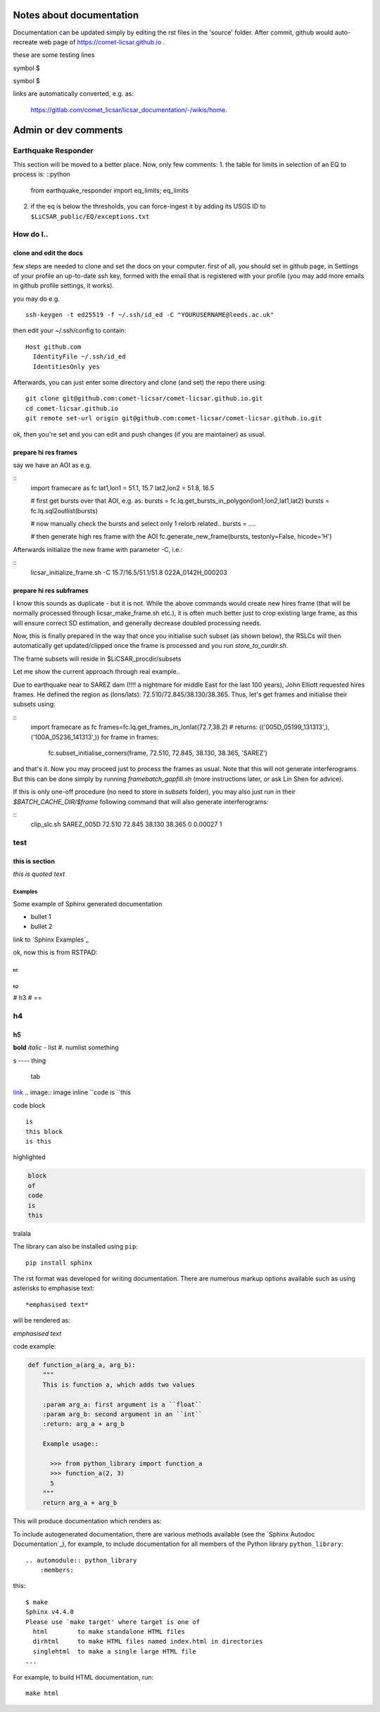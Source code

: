 .. .. include:: links.rst

Notes about documentation
=============

Documentation can be updated simply by editing the rst files in the 'source' folder. After commit, github would auto-recreate web page of https://comet-licsar.github.io .

these are some testing lines

symbol $

symbol \$


links are automatically converted, e.g. as:

  https://gitlab.com/comet_licsar/licsar_documentation/-/wikis/home.


Admin or dev comments
=====================

Earthquake Responder
--------------------

This section will be moved to a better place. Now, only few comments:
1. the table for limits in selection of an EQ to process is:
::python
    from earthquake_responder import eq_limits; eq_limits

2. if the eq is below the thresholds, you can force-ingest it by adding its USGS ID to ``$LiCSAR_public/EQ/exceptions.txt``


How do I..
----------

clone and edit the docs
^^^^^^^^^^^^^^^^^^^^^^^

few steps are needed to clone and set the docs on your computer. first of all, you should set in github page, in Settings of your profile an up-to-date ssh key, formed with the email that is registered with your profile (you may add more emails in github profile settings, it works).

you may do e.g.
::
    ssh-keygen -t ed25519 -f ~/.ssh/id_ed -C "YOURUSERNAME@leeds.ac.uk"

then edit your ~/.ssh/config to contain:
::
    Host github.com
      IdentityFile ~/.ssh/id_ed
      IdentitiesOnly yes

Afterwards, you can just enter some directory and clone (and set) the repo there using:
::
    git clone git@github.com:comet-licsar/comet-licsar.github.io.git
    cd comet-licsar.github.io
    git remote set-url origin git@github.com:comet-licsar/comet-licsar.github.io.git

ok, then you're set and you can edit and push changes (if you are maintainer) as usual.


prepare hi res frames
^^^^^^^^^^^^^^^^^^^^^

say we have an AOI as e.g.

::
    import framecare as fc
    lat1,lon1 = 51.1, 15.7
    lat2,lon2 = 51.8, 16.5
    
    # first get bursts over that AOI, e.g. as:
    bursts = fc.lq.get_bursts_in_polygon(lon1,lon2,lat1,lat2)
    bursts = fc.lq.sql2outlist(bursts)
    
    # now manually check the bursts and select only 1 relorb related..
    bursts = ....
    
    # then generate high res frame with the AOI
    fc.generate_new_frame(bursts, testonly=False, hicode='H')
  

Afterwards initialize the new frame with parameter -C, i.e.:

::
    licsar_initialize_frame.sh -C 15.7/16.5/51.1/51.8 022A_0142H_000203


prepare hi res subframes
^^^^^^^^^^^^^^^^^^^^^^^^

I know this sounds as duplicate - but it is not.
While the above commands would create new hires frame (that will be normally processed through licsar_make_frame.sh etc.),
it is often much better just to crop existing large frame, as this will ensure correct SD estimation, and generally decrease
doubled processing needs.

Now, this is finally prepared in the way that once you initialise such subset (as shown below),
the RSLCs will then automatically get updated/clipped once the frame is processed and you run `store_to_curdir.sh`.

The frame subsets will reside in $LiCSAR_procdir/subsets

Let me show the current approach through real example..

Due to earthquake near to SAREZ dam (!!!! a nightmare for middle East for the last 100 years), John Elliott requested hires frames.
He defined the region as (lons/lats): 72.510/72.845/38.130/38.365.
Thus, let's get frames and initialise their subsets using:

::
    import framecare as fc
    frames=fc.lq.get_frames_in_lonlat(72.7,38.2)
    # returns: (('005D_05199_131313',), ('100A_05236_141313',))
    for frame in frames:
        fc.subset_initialise_corners(frame, 72.510, 72.845, 38.130, 38.365, 'SAREZ')

and that's it. Now you may proceed just to process the frames as usual.
Note that this will not generate interferograms. But this can be done simply by running `framebatch_gapfill.sh`
(more instructions later, or ask Lin Shen for advice).

If this is only one-off procedure (no need to store in `subsets` folder), you may also just 
run in their `$BATCH_CACHE_DIR/$frame` following command that will also generate interferograms:

::
    clip_slc.sh SAREZ_005D 72.510 72.845 38.130 38.365 0 0.00027 1


test
----

this is section
^^^^^^^^^^^^^^^

`this is quoted text`

Examples
~~~~~~~~

Some example of Sphinx generated documentation

* bullet 1
* bullet 2

link to `Sphinx Examples`_


ok, now this is from RSTPAD:

h1
##

h2
**

# h3
# ==

h4
--

h5
^^

**bold**
*italic*
- list
#. numlist
something

s ---- thing

  tab
`link <http://example.com/>`_
.. image:: image
inline ``code is ``this

code block ::

  is
  this block
  is this

highlighted

.. code:: python3

  block
  of
  code
  is
  this

tralala

The library can also be installed using ``pip``::

  pip install sphinx

The rst format was developed for writing documentation. There are numerous markup options available such as using asterisks to emphasise text::

  *emphasised text*

will be rendered as:

*emphasised text*

code example:

.. code:: python

  def function_a(arg_a, arg_b):
      """
      This is function a, which adds two values 
  
      :param arg_a: first argument is a ``float``
      :param arg_b: second argument in an ``int``
      :return: arg_a + arg_b
  
      Example usage::
  
        >>> from python_library import function_a
        >>> function_a(2, 3)
        5
      """
      return arg_a + arg_b

This will produce documentation which renders as:

.. py:function:: python_library.function_a(arg_a, arg_b)
  :noindex:

  This is function a, which adds two values

  :param arg_a: first argument is a ``float``
  :param arg_b: second argument in an ``int``
  :return: arg_a + arg_b

  Example usage::

    >>> from python_library import function_a
    >>> function_a(2, 3)
    5

To include autogenerated documentation, there are various methods available (see the `Sphinx Autodoc Documentation`_), for example, to include documentation for all members of the Python library ``python_library``::

  .. automodule:: python_library
      :members:

this::

  $ make 
  Sphinx v4.4.0
  Please use `make target' where target is one of
    html        to make standalone HTML files
    dirhtml     to make HTML files named index.html in directories
    singlehtml  to make a single large HTML file
  ...

For example, to build HTML documentation, run::

  make html


